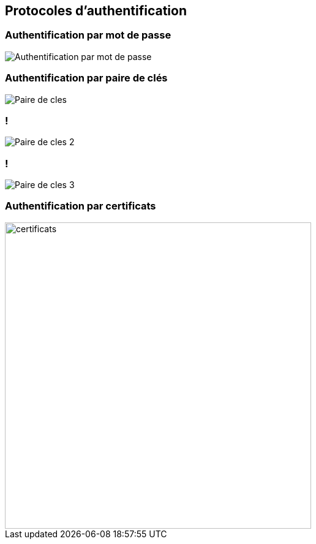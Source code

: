 == Protocoles d'authentification

=== Authentification par mot de passe

image::PAP.svg[Authentification par mot de passe]

=== Authentification par paire de clés
image::Paire-de-cles.svg[]

=== !
image::Paire-de-cles-2.svg[]

=== !
image::Paire-de-cles-3.svg[]

=== Authentification par certificats
image::https://www.yubico.com/wp-content/uploads/2023/03/315-Website-improvement-suggestions-on-CBA-page-r1-100-1-1-1536x1003.jpg[certificats,500]